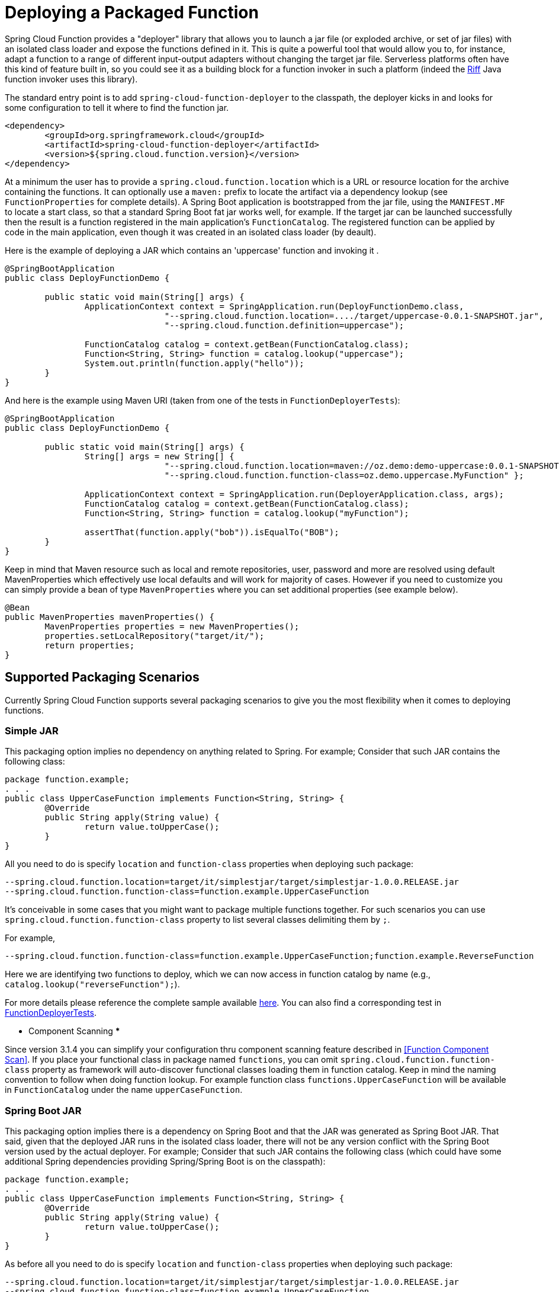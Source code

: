 [[deploying-a-packaged-function]]
= Deploying a Packaged Function

Spring Cloud Function provides a "deployer" library that allows you to launch a jar file (or exploded archive, or set of jar files) with an isolated class loader and expose the functions defined in it. This is quite a powerful tool that would allow you to, for instance, adapt a function to a range of different input-output adapters without changing the target jar file. Serverless platforms often have this kind of feature built in, so you could see it as a building block for a function invoker in such a platform (indeed the https://projectriff.io[Riff] Java function invoker uses this library).

The standard entry point is to add `spring-cloud-function-deployer` to the classpath, the deployer kicks in and looks for some configuration to tell it where to find the function jar.

```xml
<dependency>
	<groupId>org.springframework.cloud</groupId>
	<artifactId>spring-cloud-function-deployer</artifactId>
	<version>${spring.cloud.function.version}</version>
</dependency>
```


At a minimum the user has to provide a `spring.cloud.function.location` which is a URL or resource location for the archive containing
the functions. It can optionally use a `maven:` prefix to locate the artifact via a dependency lookup (see `FunctionProperties`
for complete details). A Spring Boot application is bootstrapped from the jar file, using the `MANIFEST.MF` to locate a start class, so
that a standard Spring Boot fat jar works well, for example. If the target jar can be launched successfully then the result is a function
registered in the main application's `FunctionCatalog`. The registered function can be applied by code in the main application, even though
it was created in an isolated class loader (by deault).

Here is the example of deploying a JAR which contains an 'uppercase' function and invoking it .

```java
@SpringBootApplication
public class DeployFunctionDemo {

	public static void main(String[] args) {
		ApplicationContext context = SpringApplication.run(DeployFunctionDemo.class,
				"--spring.cloud.function.location=..../target/uppercase-0.0.1-SNAPSHOT.jar",
				"--spring.cloud.function.definition=uppercase");

		FunctionCatalog catalog = context.getBean(FunctionCatalog.class);
		Function<String, String> function = catalog.lookup("uppercase");
		System.out.println(function.apply("hello"));
	}
}
```

And here is the example using Maven URI (taken from one of the tests in `FunctionDeployerTests`):

```java
@SpringBootApplication
public class DeployFunctionDemo {

	public static void main(String[] args) {
		String[] args = new String[] {
				"--spring.cloud.function.location=maven://oz.demo:demo-uppercase:0.0.1-SNAPSHOT",
				"--spring.cloud.function.function-class=oz.demo.uppercase.MyFunction" };

		ApplicationContext context = SpringApplication.run(DeployerApplication.class, args);
		FunctionCatalog catalog = context.getBean(FunctionCatalog.class);
		Function<String, String> function = catalog.lookup("myFunction");

		assertThat(function.apply("bob")).isEqualTo("BOB");
	}
}
```

Keep in mind that Maven resource such as local and remote repositories, user, password and more are resolved using default MavenProperties which
effectively use local defaults and will work for majority of cases. However if you need to customize you can simply provide a bean of type
`MavenProperties` where you can set additional properties (see example below).

```java
@Bean
public MavenProperties mavenProperties() {
	MavenProperties properties = new MavenProperties();
	properties.setLocalRepository("target/it/");
	return properties;
}
```

[[supported-packaging-scenarios]]
== Supported Packaging Scenarios

Currently Spring Cloud Function supports several packaging scenarios to give you the most flexibility when it comes to deploying functions.

[[simple-jar]]
=== Simple JAR

This packaging option implies no dependency on anything related to Spring.
For example; Consider that such JAR contains the following class:
```java
package function.example;
. . .
public class UpperCaseFunction implements Function<String, String> {
	@Override
	public String apply(String value) {
		return value.toUpperCase();
	}
}
```
All you need to do is specify `location` and `function-class` properties when deploying such package:

```
--spring.cloud.function.location=target/it/simplestjar/target/simplestjar-1.0.0.RELEASE.jar
--spring.cloud.function.function-class=function.example.UpperCaseFunction
```

It's conceivable in some cases that you might want to package multiple functions together. For such scenarios you can use
`spring.cloud.function.function-class` property to list several classes delimiting them by `;`.

For example,

```
--spring.cloud.function.function-class=function.example.UpperCaseFunction;function.example.ReverseFunction
```

Here we are identifying two functions to deploy, which we can now access in function catalog by name (e.g., `catalog.lookup("reverseFunction");`).


For more details please reference the complete sample available https://github.com/spring-cloud/spring-cloud-function/tree/master/spring-cloud-function-deployer/src/it/simplestjar[here].
You can also find a corresponding test in https://github.com/spring-cloud/spring-cloud-function/blob/master/spring-cloud-function-deployer/src/test/java/org/springframework/cloud/function/deployer/FunctionDeployerTests.java#L70[FunctionDeployerTests].

*** Component Scanning ***

Since version 3.1.4 you can simplify your configuration thru component scanning feature described in <<Function Component Scan>>. If you place your functional class in
package named `functions`, you can omit `spring.cloud.function.function-class` property as framework will auto-discover functional classes loading them in function catalog.
Keep in mind the naming convention to follow when doing function lookup. For example function class `functions.UpperCaseFunction` will be available in `FunctionCatalog`
under the name `upperCaseFunction`.

[[spring-boot-jar]]
=== Spring Boot JAR

This packaging option implies there is a dependency on Spring Boot and that the JAR was generated as Spring Boot JAR. That said, given that the deployed JAR
runs in the isolated class loader, there will not be any version conflict with the Spring Boot version used by the actual deployer.
For example; Consider that such JAR contains the following class (which could have some additional Spring dependencies providing Spring/Spring Boot is on the classpath):
```java
package function.example;
. . .
public class UpperCaseFunction implements Function<String, String> {
	@Override
	public String apply(String value) {
		return value.toUpperCase();
	}
}
```
As before all you need to do is specify `location` and `function-class` properties when deploying such package:

```
--spring.cloud.function.location=target/it/simplestjar/target/simplestjar-1.0.0.RELEASE.jar
--spring.cloud.function.function-class=function.example.UpperCaseFunction
```
For more details please reference the complete sample available https://github.com/spring-cloud/spring-cloud-function/tree/master/spring-cloud-function-deployer/src/it/bootjar[here].
You can also find a corresponding test in https://github.com/spring-cloud/spring-cloud-function/blob/master/spring-cloud-function-deployer/src/test/java/org/springframework/cloud/function/deployer/FunctionDeployerTests.java#L50[FunctionDeployerTests].

[[spring-boot-application]]
=== Spring Boot Application

This packaging option implies your JAR is complete stand alone Spring Boot application with functions as managed Spring beans.
As before there is an obvious assumption that there is a dependency on Spring Boot and that the JAR was generated as Spring Boot JAR. That said, given that the deployed JAR
runs in the isolated class loader, there will not be any version conflict with the Spring Boot version used by the actual deployer.
For example; Consider that such JAR contains the following class:
```java
package function.example;
. . .
@SpringBootApplication
public class SimpleFunctionAppApplication {

	public static void main(String[] args) {
		SpringApplication.run(SimpleFunctionAppApplication.class, args);
	}

	@Bean
	public Function<String, String> uppercase() {
		return value -> value.toUpperCase();
	}
}
```
Given that we're effectively dealing with another Spring Application context and that functions are spring managed beans,
in addition to the `location` property we also specify `definition` property instead of `function-class`.

```
--spring.cloud.function.location=target/it/bootapp/target/bootapp-1.0.0.RELEASE-exec.jar
--spring.cloud.function.definition=uppercase
```
For more details please reference the complete sample available https://github.com/spring-cloud/spring-cloud-function/tree/master/spring-cloud-function-deployer/src/it/bootapp[here].
You can also find a corresponding test in https://github.com/spring-cloud/spring-cloud-function/blob/master/spring-cloud-function-deployer/src/test/java/org/springframework/cloud/function/deployer/FunctionDeployerTests.java#L164[FunctionDeployerTests].

NOTE: This particular deployment option may or may not have Spring Cloud Function on it's classpath. From the deployer perspective this doesn't matter.

